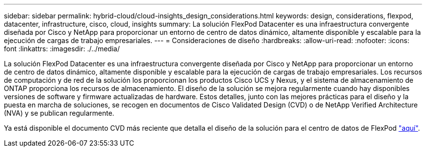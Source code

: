---
sidebar: sidebar 
permalink: hybrid-cloud/cloud-insights_design_considerations.html 
keywords: design, considerations, flexpod, datacenter, infrastructure, cisco, cloud, insights 
summary: La solución FlexPod Datacenter es una infraestructura convergente diseñada por Cisco y NetApp para proporcionar un entorno de centro de datos dinámico, altamente disponible y escalable para la ejecución de cargas de trabajo empresariales. 
---
= Consideraciones de diseño
:hardbreaks:
:allow-uri-read: 
:nofooter: 
:icons: font
:linkattrs: 
:imagesdir: ./../media/


La solución FlexPod Datacenter es una infraestructura convergente diseñada por Cisco y NetApp para proporcionar un entorno de centro de datos dinámico, altamente disponible y escalable para la ejecución de cargas de trabajo empresariales. Los recursos de computación y de red de la solución los proporcionan los productos Cisco UCS y Nexus, y el sistema de almacenamiento de ONTAP proporciona los recursos de almacenamiento. El diseño de la solución se mejora regularmente cuando hay disponibles versiones de software y firmware actualizadas de hardware. Estos detalles, junto con las mejores prácticas para el diseño y la puesta en marcha de soluciones, se recogen en documentos de Cisco Validated Design (CVD) o de NetApp Verified Architecture (NVA) y se publican regularmente.

Ya está disponible el documento CVD más reciente que detalla el diseño de la solución para el centro de datos de FlexPod https://www.cisco.com/c/en/us/td/docs/unified_computing/ucs/UCS_CVDs/flexpod_vmware_vs_7_design.html["aquí"^].
